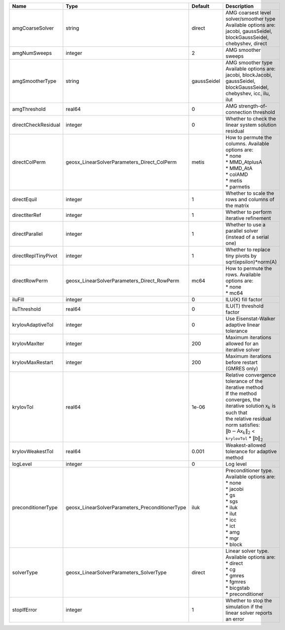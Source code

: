 

=================== =============================================== =========== ======================================================================================================================================================================================================================================================================================================================= 
Name                Type                                            Default     Description                                                                                                                                                                                                                                                                                                             
=================== =============================================== =========== ======================================================================================================================================================================================================================================================================================================================= 
amgCoarseSolver     string                                          direct      | AMG coarsest level solver/smoother type                                                                                                                                                                                                                                                                                 
                                                                                | Available options are: jacobi, gaussSeidel, blockGaussSeidel, chebyshev, direct                                                                                                                                                                                                                                         
amgNumSweeps        integer                                         2           AMG smoother sweeps                                                                                                                                                                                                                                                                                                     
amgSmootherType     string                                          gaussSeidel | AMG smoother type                                                                                                                                                                                                                                                                                                       
                                                                                | Available options are: jacobi, blockJacobi, gaussSeidel, blockGaussSeidel, chebyshev, icc, ilu, ilut                                                                                                                                                                                                                    
amgThreshold        real64                                          0           AMG strength-of-connection threshold                                                                                                                                                                                                                                                                                    
directCheckResidual integer                                         0           Whether to check the linear system solution residual                                                                                                                                                                                                                                                                    
directColPerm       geosx_LinearSolverParameters_Direct_ColPerm     metis       | How to permute the columns. Available options are:                                                                                                                                                                                                                                                                      
                                                                                | * none                                                                                                                                                                                                                                                                                                                  
                                                                                | * MMD_AtplusA                                                                                                                                                                                                                                                                                                           
                                                                                | * MMD_AtA                                                                                                                                                                                                                                                                                                               
                                                                                | * colAMD                                                                                                                                                                                                                                                                                                                
                                                                                | * metis                                                                                                                                                                                                                                                                                                                 
                                                                                | * parmetis                                                                                                                                                                                                                                                                                                              
directEquil         integer                                         1           Whether to scale the rows and columns of the matrix                                                                                                                                                                                                                                                                     
directIterRef       integer                                         1           Whether to perform iterative refinement                                                                                                                                                                                                                                                                                 
directParallel      integer                                         1           Whether to use a parallel solver (instead of a serial one)                                                                                                                                                                                                                                                              
directReplTinyPivot integer                                         1           Whether to replace tiny pivots by sqrt(epsilon)*norm(A)                                                                                                                                                                                                                                                                 
directRowPerm       geosx_LinearSolverParameters_Direct_RowPerm     mc64        | How to permute the rows. Available options are:                                                                                                                                                                                                                                                                         
                                                                                | * none                                                                                                                                                                                                                                                                                                                  
                                                                                | * mc64                                                                                                                                                                                                                                                                                                                  
iluFill             integer                                         0           ILU(K) fill factor                                                                                                                                                                                                                                                                                                      
iluThreshold        real64                                          0           ILU(T) threshold factor                                                                                                                                                                                                                                                                                                 
krylovAdaptiveTol   integer                                         0           Use Eisenstat-Walker adaptive linear tolerance                                                                                                                                                                                                                                                                          
krylovMaxIter       integer                                         200         Maximum iterations allowed for an iterative solver                                                                                                                                                                                                                                                                      
krylovMaxRestart    integer                                         200         Maximum iterations before restart (GMRES only)                                                                                                                                                                                                                                                                          
krylovTol           real64                                          1e-06       | Relative convergence tolerance of the iterative method                                                                                                                                                                                                                                                                  
                                                                                | If the method converges, the iterative solution :math:`\mathsf{x}_k` is such that                                                                                                                                                                                                                                       
                                                                                | the relative residual norm satisfies:                                                                                                                                                                                                                                                                                   
                                                                                | :math:`\left\lVert \mathsf{b} - \mathsf{A} \mathsf{x}_k \right\rVert_2` < ``krylovTol`` * :math:`\left\lVert\mathsf{b}\right\rVert_2`                                                                                                                                                                                   
krylovWeakestTol    real64                                          0.001       Weakest-allowed tolerance for adaptive method                                                                                                                                                                                                                                                                           
logLevel            integer                                         0           Log level                                                                                                                                                                                                                                                                                                               
preconditionerType  geosx_LinearSolverParameters_PreconditionerType iluk        | Preconditioner type. Available options are:                                                                                                                                                                                                                                                                             
                                                                                | * none                                                                                                                                                                                                                                                                                                                  
                                                                                | * jacobi                                                                                                                                                                                                                                                                                                                
                                                                                | * gs                                                                                                                                                                                                                                                                                                                    
                                                                                | * sgs                                                                                                                                                                                                                                                                                                                   
                                                                                | * iluk                                                                                                                                                                                                                                                                                                                  
                                                                                | * ilut                                                                                                                                                                                                                                                                                                                  
                                                                                | * icc                                                                                                                                                                                                                                                                                                                   
                                                                                | * ict                                                                                                                                                                                                                                                                                                                   
                                                                                | * amg                                                                                                                                                                                                                                                                                                                   
                                                                                | * mgr                                                                                                                                                                                                                                                                                                                   
                                                                                | * block                                                                                                                                                                                                                                                                                                                 
solverType          geosx_LinearSolverParameters_SolverType         direct      | Linear solver type. Available options are:                                                                                                                                                                                                                                                                              
                                                                                | * direct                                                                                                                                                                                                                                                                                                                
                                                                                | * cg                                                                                                                                                                                                                                                                                                                    
                                                                                | * gmres                                                                                                                                                                                                                                                                                                                 
                                                                                | * fgmres                                                                                                                                                                                                                                                                                                                
                                                                                | * bicgstab                                                                                                                                                                                                                                                                                                              
                                                                                | * preconditioner                                                                                                                                                                                                                                                                                                        
stopIfError         integer                                         1           Whether to stop the simulation if the linear solver reports an error                                                                                                                                                                                                                                                    
=================== =============================================== =========== ======================================================================================================================================================================================================================================================================================================================= 


